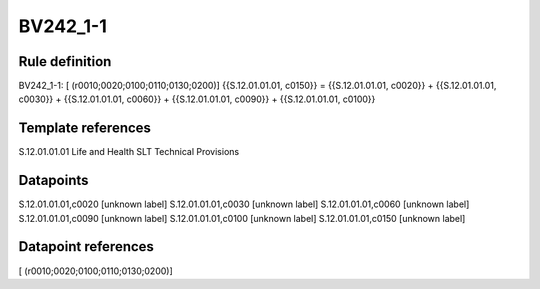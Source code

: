 =========
BV242_1-1
=========

Rule definition
---------------

BV242_1-1: [ (r0010;0020;0100;0110;0130;0200)] {{S.12.01.01.01, c0150}} = {{S.12.01.01.01, c0020}} + {{S.12.01.01.01, c0030}} + {{S.12.01.01.01, c0060}} + {{S.12.01.01.01, c0090}} + {{S.12.01.01.01, c0100}}


Template references
-------------------

S.12.01.01.01 Life and Health SLT Technical Provisions


Datapoints
----------

S.12.01.01.01,c0020 [unknown label]
S.12.01.01.01,c0030 [unknown label]
S.12.01.01.01,c0060 [unknown label]
S.12.01.01.01,c0090 [unknown label]
S.12.01.01.01,c0100 [unknown label]
S.12.01.01.01,c0150 [unknown label]


Datapoint references
--------------------

[ (r0010;0020;0100;0110;0130;0200)]